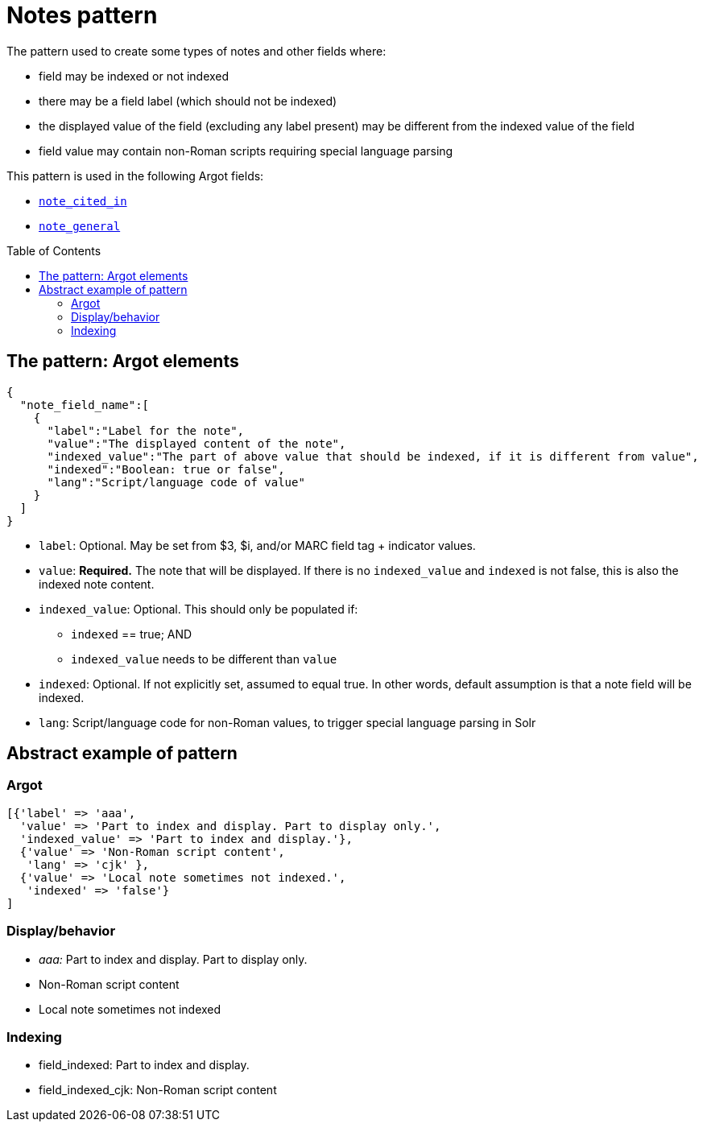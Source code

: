 :toc:
:toc-placement!:

= Notes pattern

The pattern used to create some types of notes and other fields where:

* field may be indexed or not indexed
* there may be a field label (which should not be indexed)
* the displayed value of the field (excluding any label present) may be different from the indexed value of the field
* field value may contain non-Roman scripts requiring special language parsing

This pattern is used in the following Argot fields:

* https://github.com/trln/data-documentation/blob/master/argot/spec_docs/notes_fields.adoc#examples-note_cited_in[`note_cited_in`]
* https://github.com/trln/data-documentation/blob/master/argot/spec_docs/notes_fields.adoc#examples-note_general[`note_general`]

toc::[]

== The pattern: Argot elements

[source,javascript]
----
{
  "note_field_name":[
    {
      "label":"Label for the note",
      "value":"The displayed content of the note",
      "indexed_value":"The part of above value that should be indexed, if it is different from value",
      "indexed":"Boolean: true or false",
      "lang":"Script/language code of value"
    }
  ]
}
----

* `label`: Optional. May be set from $3, $i, and/or MARC field tag + indicator values.
* `value`: *Required.* The note that will be displayed. If there is no `indexed_value` and `indexed` is not false, this is also the indexed note content.
* `indexed_value`: Optional. This should only be populated if:
** `indexed` == true; AND
** `indexed_value` needs to be different than `value`
* `indexed`: Optional. If not explicitly set, assumed to equal true. In other words, default assumption is that a note field will be indexed.
* `lang`: Script/language code for non-Roman values, to trigger special language parsing in Solr

== Abstract example of pattern
=== Argot

[source,ruby]
----
[{'label' => 'aaa',
  'value' => 'Part to index and display. Part to display only.',
  'indexed_value' => 'Part to index and display.'},
  {'value' => 'Non-Roman script content',
   'lang' => 'cjk' },
  {'value' => 'Local note sometimes not indexed.',
   'indexed' => 'false'}
]
----

=== Display/behavior
* _aaa:_ Part to index and display. Part to display only.
* Non-Roman script content
* Local note sometimes not indexed

=== Indexing

* field_indexed: Part to index and display.
* field_indexed_cjk: Non-Roman script content
